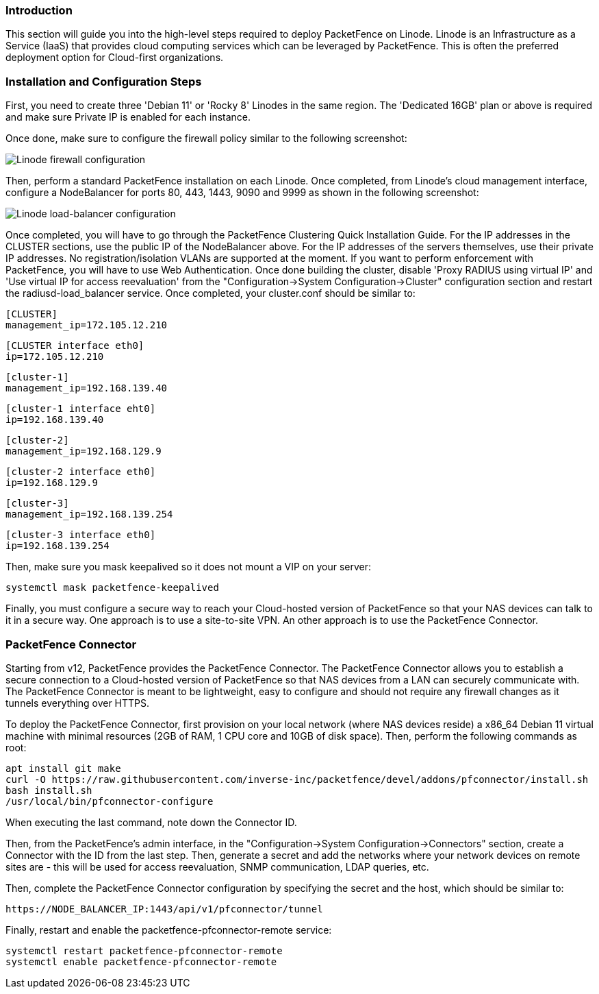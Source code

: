 // to display images directly on GitHub
ifdef::env-github[]
:encoding: UTF-8
:lang: en
:doctype: book
:toc: left
:imagesdir: ../../images
endif::[]

////

    This file is part of the PacketFence project.

    See PacketFence_Installation_Guide.asciidoc
    for authors, copyright and license information.

////

//  How to deploy PacketFence on Linode ?

=== Introduction

This section will guide you into the high-level steps required to deploy PacketFence on Linode. Linode is an Infrastructure as a Service (IaaS) that provides cloud computing services which can be leveraged by PacketFence. This is often the preferred deployment option for Cloud-first organizations.

=== Installation and Configuration Steps

First, you need to create three 'Debian 11' or 'Rocky 8' Linodes in the same region. The 'Dedicated 16GB' plan or above is required and make sure Private IP is enabled for each instance. 

Once done, make sure to configure the firewall policy similar to the following screenshot:

image::linode_firewall.png[scaledwidth="100%",alt="Linode firewall configuration"]

Then, perform a standard PacketFence installation on each Linode. Once completed, from Linode's cloud management interface, configure a NodeBalancer for ports 80, 443, 1443, 9090 and 9999 as shown in the following screenshot:

image::linode_lb.png[scaledwidth="100%",alt="Linode load-balancer configuration"]

Once completed, you will have to go through the PacketFence Clustering Quick Installation Guide. For the IP addresses in the CLUSTER sections, use the public IP of the NodeBalancer above. For the IP addresses of the servers themselves, use their private IP addresses. No registration/isolation VLANs are supported at the moment. If you want to perform enforcement with PacketFence, you will have to use Web Authentication. Once done building the cluster, disable 'Proxy RADIUS using virtual IP' and 'Use virtual IP for access reevaluation' from the "Configuration->System Configuration->Cluster" configuration section and restart the radiusd-load_balancer service. Once completed, your cluster.conf should be similar to:


    [CLUSTER]
    management_ip=172.105.12.210

    [CLUSTER interface eth0]
    ip=172.105.12.210

    [cluster-1]
    management_ip=192.168.139.40

    [cluster-1 interface eht0]
    ip=192.168.139.40

    [cluster-2]
    management_ip=192.168.129.9

    [cluster-2 interface eth0]
    ip=192.168.129.9

    [cluster-3]
    management_ip=192.168.139.254

    [cluster-3 interface eth0]
    ip=192.168.139.254


Then, make sure you mask keepalived so it does not mount a VIP on your server:

    systemctl mask packetfence-keepalived

Finally, you must configure a secure way to reach your Cloud-hosted version of PacketFence so that your NAS devices can talk to it in a secure way. One approach is to use a site-to-site VPN. An other approach is to use the PacketFence Connector.

=== PacketFence Connector

Starting from v12, PacketFence provides the PacketFence Connector. The PacketFence Connector allows you to establish a secure connection to a Cloud-hosted version of PacketFence so that NAS devices from a LAN can securely communicate with. The PacketFence Connector is meant to be lightweight, easy to configure and should not require any firewall changes as it tunnels everything over HTTPS.

To deploy the PacketFence Connector, first provision on your local network (where NAS devices reside) a x86_64 Debian 11 virtual machine with minimal resources (2GB of RAM, 1 CPU core and 10GB of disk space). Then, perform the following commands as root:

    apt install git make
    curl -O https://raw.githubusercontent.com/inverse-inc/packetfence/devel/addons/pfconnector/install.sh
    bash install.sh
    /usr/local/bin/pfconnector-configure

When executing the last command, note down the Connector ID.

Then, from the PacketFence's admin interface, in the "Configuration->System Configuration->Connectors" section, create a Connector with the ID from the last step. Then, generate a secret and add the networks where your network devices on remote sites are - this will be used for access reevaluation, SNMP communication, LDAP queries, etc.

Then, complete the PacketFence Connector configuration by specifying the secret and the host, which should be similar to:

    https://NODE_BALANCER_IP:1443/api/v1/pfconnector/tunnel

Finally, restart and enable the packetfence-pfconnector-remote service:

   systemctl restart packetfence-pfconnector-remote
   systemctl enable packetfence-pfconnector-remote